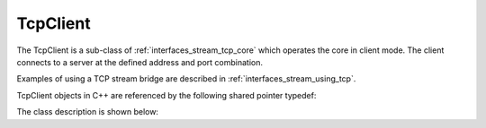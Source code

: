 .. _interfaces_stream_tcp_client:

TcpClient
=========

The TcpClient is a sub-class of :ref:`interfaces_stream_tcp_core` which operates the core
in client mode. The client connects to a server at the defined address and port combination.

Examples of using a TCP stream bridge are described in :ref:`interfaces_stream_using_tcp`.

TcpClient objects in C++ are referenced by the following shared pointer typedef:

.. doxygentypedef:: rogue::interfaces::stream::TcpClientPtr

The class description is shown below:

.. doxygenclass:: rogue::interfaces::stream::TcpClient
   :members:

